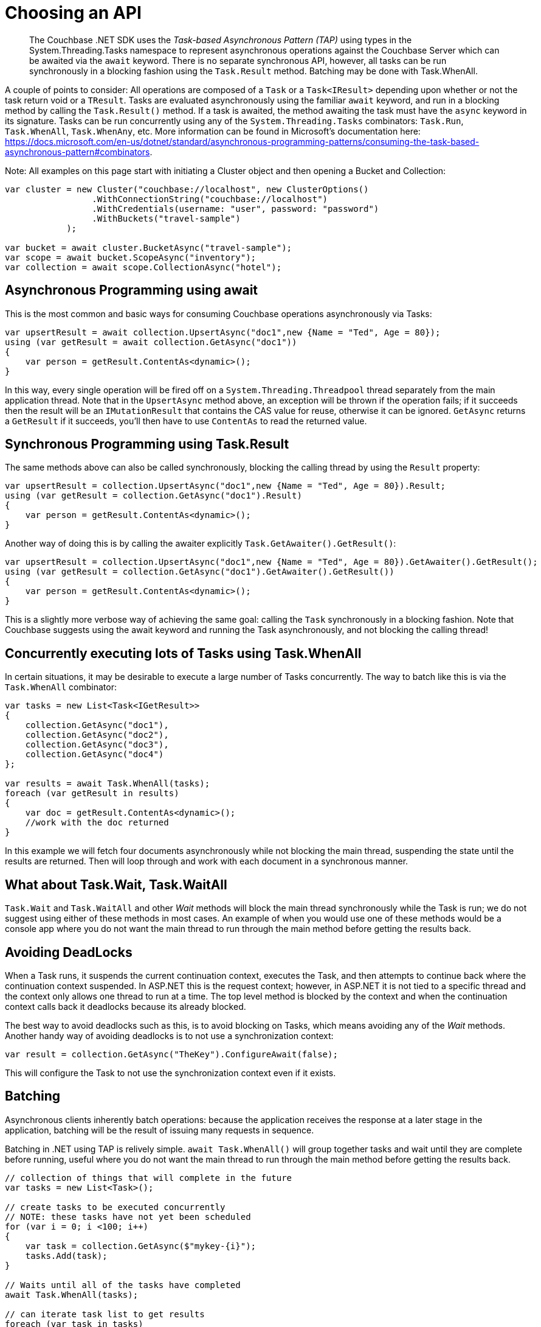 = Choosing an API
:description: pass:q[The Couchbase .NET SDK uses the _Task-based Asynchronous Pattern (TAP)_ using types in the System.Threading.Tasks namespace to represent asynchronous operations against the Couchbase Server which can be awaited via the `await` keyword.]
:navtitle: Choosing an API
:page-topic-type: howto
:page-aliases: ROOT:async-programming,ROOT:batching-operations



[abstract]
{description} There is no separate synchronous API, however, all tasks can be run synchronously in a blocking fashion using the `Task.Result` method. Batching may be done with Task.WhenAll.


A couple of points to consider:
All operations are composed of a `Task` or a `Task<IResult>` depending upon whether or not the task return void or a `TResult`.
Tasks are evaluated asynchronously using the familiar `await` keyword, and run in a blocking method by calling the `Task.Result()` method.
If a task is awaited, the method awaiting the task must have the `async` keyword in its signature.
Tasks can be run concurrently using any of the `System.Threading.Tasks` combinators: `Task.Run`, `Task.WhenAll`, `Task.WhenAny`, etc.
More information can be found in Microsoft's documentation here: https://docs.microsoft.com/en-us/dotnet/standard/asynchronous-programming-patterns/consuming-the-task-based-asynchronous-pattern#combinators.

Note: All examples on this page start with initiating a Cluster object and then opening a Bucket and Collection:

[source,csharp]
----
var cluster = new Cluster("couchbase://localhost", new ClusterOptions()
                 .WithConnectionString("couchbase://localhost")
                 .WithCredentials(username: "user", password: "password")
                 .WithBuckets("travel-sample")
            );

var bucket = await cluster.BucketAsync("travel-sample");
var scope = await bucket.ScopeAsync("inventory");
var collection = await scope.CollectionAsync("hotel");
----

== Asynchronous Programming using await

This is the most common and basic ways for consuming Couchbase operations asynchronously via Tasks:

[source,csharp]
----
var upsertResult = await collection.UpsertAsync("doc1",new {Name = "Ted", Age = 80});
using (var getResult = await collection.GetAsync("doc1"))
{
    var person = getResult.ContentAs<dynamic>();
}
----

In this way, every single operation will be fired off on a `System.Threading.Threadpool` thread separately from the main application thread.
Note that in the `UpsertAsync` method above, an exception will be thrown if the operation fails; if it succeeds then the result will be an `IMutationResult` that contains the CAS value for reuse, otherwise it can be ignored.
`GetAsync` returns a `GetResult` if it succeeds, you’ll then have to use `ContentAs` to read the returned value.


== Synchronous Programming using Task.Result

The same methods above can also be called synchronously, blocking the calling thread by using the `Result` property:

[source,csharp]
----
var upsertResult = collection.UpsertAsync("doc1",new {Name = "Ted", Age = 80}).Result;
using (var getResult = collection.GetAsync("doc1").Result)
{
    var person = getResult.ContentAs<dynamic>();
}
----

Another way of doing this is by calling the awaiter explicitly `Task.GetAwaiter().GetResult()`:

[source,csharp]
----
var upsertResult = collection.UpsertAsync("doc1",new {Name = "Ted", Age = 80}).GetAwaiter().GetResult();
using (var getResult = collection.GetAsync("doc1").GetAwaiter().GetResult())
{
    var person = getResult.ContentAs<dynamic>();
}
----

This is a slightly more verbose way of achieving the same goal: calling the `Task` synchronously in a blocking fashion.
Note that Couchbase suggests using the await keyword and running the Task asynchronously, and not blocking the calling thread!


== Concurrently executing lots of Tasks using Task.WhenAll

In certain situations, it may be desirable to execute a large number of Tasks concurrently. The way to batch like this is via the `Task.WhenAll` combinator:

[source,csharp]
----
var tasks = new List<Task<IGetResult>>
{
    collection.GetAsync("doc1"),
    collection.GetAsync("doc2"),
    collection.GetAsync("doc3"),
    collection.GetAsync("doc4")
};

var results = await Task.WhenAll(tasks);
foreach (var getResult in results)
{
    var doc = getResult.ContentAs<dynamic>();
    //work with the doc returned
}
----

In this example we will fetch four documents asynchronously while not blocking the main thread, suspending the state until the results are returned.
Then will loop through and work with each document in a synchronous manner.


== What about Task.Wait, Task.WaitAll

`Task.Wait` and `Task.WaitAll` and other _Wait_ methods will block the main thread synchronously while the Task is run; we do not suggest using either of these methods in most cases.
An example of when you would use one of these methods would be a console app where you do not want the main thread to run through the main method before getting the results back.


== Avoiding DeadLocks

When a Task runs, it suspends the current continuation context, executes the Task, and then attempts to continue back where the continuation context suspended.
In ASP.NET this is the request context; however, in ASP.NET it is not tied to a specific thread and the context only allows one thread to run at a time.
The top level method is blocked by the context and when the continuation context calls back it deadlocks because its already blocked.

The best way to avoid deadlocks such as this, is to avoid blocking on Tasks, which means avoiding any of the _Wait_ methods.
Another handy way of avoiding deadlocks is to not use a synchronization context:

[source,csharp]
----
var result = collection.GetAsync("TheKey").ConfigureAwait(false);
----

This will configure the Task to not use the synchronization context even if it exists.





// rx.net for reactive -- add section later, when appears on Couchbaselabs?

== Batching

Asynchronous clients inherently batch operations: because the application receives the response at a later stage in the application, batching will be the result of issuing many requests in sequence.

Batching in .NET using TAP is relively simple.
`await Task.WhenAll()` will group together tasks and wait until they are complete before running,
useful where you do not want the main thread to run through the main method before getting the results back.

[source,csharp]
----
// collection of things that will complete in the future
var tasks = new List<Task>();

// create tasks to be executed concurrently
// NOTE: these tasks have not yet been scheduled
for (var i = 0; i <100; i++)
{
    var task = collection.GetAsync($"mykey-{i}");
    tasks.Add(task);
}

// Waits until all of the tasks have completed
await Task.WhenAll(tasks);

// can iterate task list to get results
foreach (var task in tasks)
{
    var result = tasks.Result;
}
----
